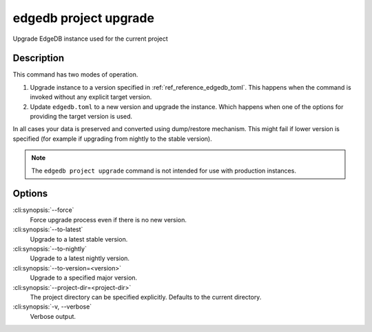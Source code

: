 .. _ref_cli_edgedb_project_upgrade:


======================
edgedb project upgrade
======================

Upgrade EdgeDB instance used for the current project

.. cli:synopsis::

    edgedb project upgrade [<options>]


Description
===========

This command has two modes of operation.

1) Upgrade instance to a version specified in :ref:`ref_reference_edgedb_toml`.
   This happens when the command is invoked without any explicit target
   version.
2) Update ``edgedb.toml`` to a new version and upgrade the instance.
   Which happens when one of the options for providing the target
   version is used.

In all cases your data is preserved and converted using dump/restore
mechanism. This might fail if lower version is specified (for example
if upgrading from nightly to the stable version).

.. note::

    The ``edgedb project upgrade`` command is not intended for use with
    production instances.


Options
=======

:cli:synopsis:`--force`
    Force upgrade process even if there is no new version.

:cli:synopsis:`--to-latest`
    Upgrade to a latest stable version.

:cli:synopsis:`--to-nightly`
    Upgrade to a latest nightly version.

:cli:synopsis:`--to-version=<version>`
    Upgrade to a specified major version.

:cli:synopsis:`--project-dir=<project-dir>`
    The project directory can be specified explicitly. Defaults to the
    current directory.

:cli:synopsis:`-v, --verbose`
    Verbose output.
